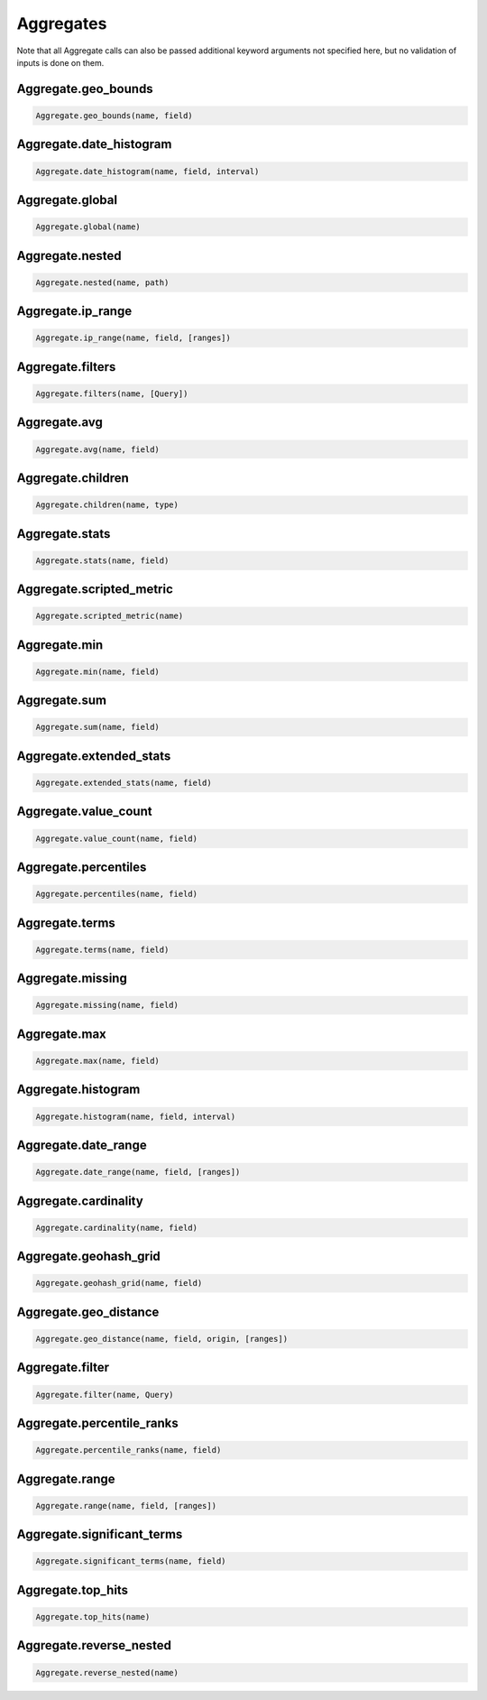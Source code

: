Aggregates
==========

Note that all Aggregate calls can also be passed additional keyword arguments not specified here, but no validation of inputs is done on them.




Aggregate.geo_bounds
~~~~~~~~~~~~~~~~~~~~

.. code:: python

    Aggregate.geo_bounds(name, field)


Aggregate.date_histogram
~~~~~~~~~~~~~~~~~~~~~~~~

.. code:: python

    Aggregate.date_histogram(name, field, interval)


Aggregate.global
~~~~~~~~~~~~~~~~

.. code:: python

    Aggregate.global(name)


Aggregate.nested
~~~~~~~~~~~~~~~~

.. code:: python

    Aggregate.nested(name, path)


Aggregate.ip_range
~~~~~~~~~~~~~~~~~~

.. code:: python

    Aggregate.ip_range(name, field, [ranges])


Aggregate.filters
~~~~~~~~~~~~~~~~~

.. code:: python

    Aggregate.filters(name, [Query])


Aggregate.avg
~~~~~~~~~~~~~

.. code:: python

    Aggregate.avg(name, field)


Aggregate.children
~~~~~~~~~~~~~~~~~~

.. code:: python

    Aggregate.children(name, type)


Aggregate.stats
~~~~~~~~~~~~~~~

.. code:: python

    Aggregate.stats(name, field)


Aggregate.scripted_metric
~~~~~~~~~~~~~~~~~~~~~~~~~

.. code:: python

    Aggregate.scripted_metric(name)


Aggregate.min
~~~~~~~~~~~~~

.. code:: python

    Aggregate.min(name, field)


Aggregate.sum
~~~~~~~~~~~~~

.. code:: python

    Aggregate.sum(name, field)


Aggregate.extended_stats
~~~~~~~~~~~~~~~~~~~~~~~~

.. code:: python

    Aggregate.extended_stats(name, field)


Aggregate.value_count
~~~~~~~~~~~~~~~~~~~~~

.. code:: python

    Aggregate.value_count(name, field)


Aggregate.percentiles
~~~~~~~~~~~~~~~~~~~~~

.. code:: python

    Aggregate.percentiles(name, field)


Aggregate.terms
~~~~~~~~~~~~~~~

.. code:: python

    Aggregate.terms(name, field)


Aggregate.missing
~~~~~~~~~~~~~~~~~

.. code:: python

    Aggregate.missing(name, field)


Aggregate.max
~~~~~~~~~~~~~

.. code:: python

    Aggregate.max(name, field)


Aggregate.histogram
~~~~~~~~~~~~~~~~~~~

.. code:: python

    Aggregate.histogram(name, field, interval)


Aggregate.date_range
~~~~~~~~~~~~~~~~~~~~

.. code:: python

    Aggregate.date_range(name, field, [ranges])


Aggregate.cardinality
~~~~~~~~~~~~~~~~~~~~~

.. code:: python

    Aggregate.cardinality(name, field)


Aggregate.geohash_grid
~~~~~~~~~~~~~~~~~~~~~~

.. code:: python

    Aggregate.geohash_grid(name, field)


Aggregate.geo_distance
~~~~~~~~~~~~~~~~~~~~~~

.. code:: python

    Aggregate.geo_distance(name, field, origin, [ranges])


Aggregate.filter
~~~~~~~~~~~~~~~~

.. code:: python

    Aggregate.filter(name, Query)


Aggregate.percentile_ranks
~~~~~~~~~~~~~~~~~~~~~~~~~~

.. code:: python

    Aggregate.percentile_ranks(name, field)


Aggregate.range
~~~~~~~~~~~~~~~

.. code:: python

    Aggregate.range(name, field, [ranges])


Aggregate.significant_terms
~~~~~~~~~~~~~~~~~~~~~~~~~~~

.. code:: python

    Aggregate.significant_terms(name, field)


Aggregate.top_hits
~~~~~~~~~~~~~~~~~~

.. code:: python

    Aggregate.top_hits(name)


Aggregate.reverse_nested
~~~~~~~~~~~~~~~~~~~~~~~~

.. code:: python

    Aggregate.reverse_nested(name)

